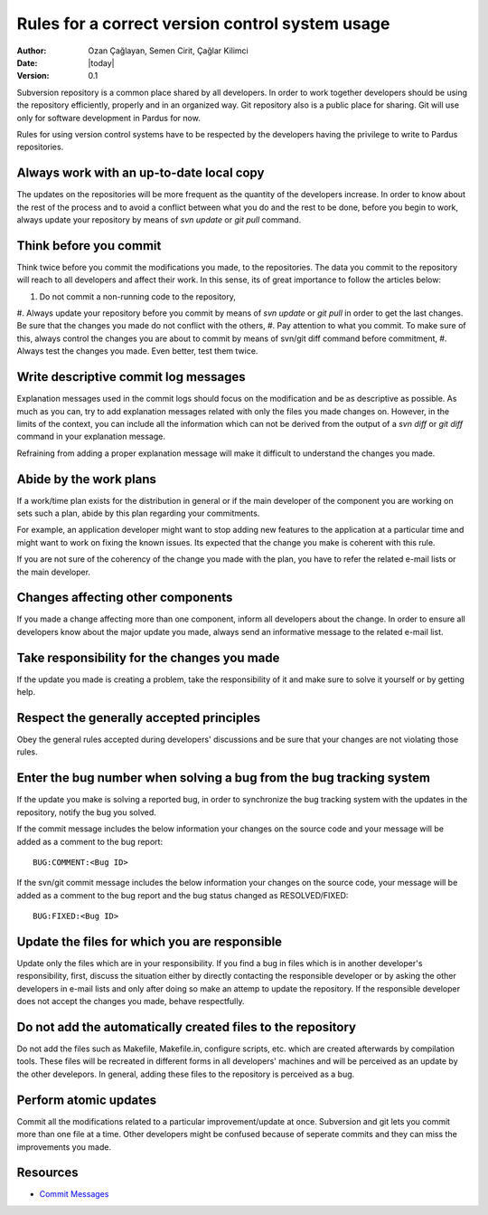 .. _subversion-rules:

Rules for a correct version control system usage
================================================

:Author: Ozan Çağlayan, Semen Cirit, Çağlar Kilimci
:Date: |today|
:Version: 0.1

Subversion repository is a common place shared by all developers. In order to
work together developers should be using the repository efficiently, properly
and in an organized way. Git repository also is a public place for sharing. Git
will use only for software development in Pardus for now.

Rules for using version control systems have to be respected by the developers
having the privilege to write to Pardus repositories.

Always work with an up-to-date local copy
-----------------------------------------

The updates on the repositories will be more frequent as the quantity of the
developers increase. In order to know about the rest of the process and to
avoid a conflict between what you do and the rest to be done, before you begin
to work, always update your repository by means of *svn update* or *git pull*
command.

Think before you commit
-----------------------

Think twice before you commit the modifications you made, to the repositories.
The data you commit to the repository will reach to all developers and affect
their work. In this sense, its of great importance to follow the articles
below:

#. Do not commit a non-running code to the repository,
#. Always update your repository before you commit by means of *svn update* or
*git pull* in order to get the last changes. Be sure that the changes you made
do not conflict with the others,
#. Pay attention to what you commit. To make sure of this, always control the
changes you are about to commit by means of svn/git diff command before
commitment,
#. Always test the changes you made. Even better, test them twice.

Write descriptive commit log messages
-------------------------------------

Explanation messages used in the commit logs should focus on the modification
and be as descriptive as possible. As much as you can, try to add explanation
messages related with only the files you made changes on. However, in the
limits of the context, you can include all the information which can not be
derived from the output of a *svn diff* or *git diff* command in your
explanation message.

Refraining from adding a proper explanation message will make it difficult to
understand the changes you made.

Abide by the work plans
-----------------------

If a work/time plan exists for the distribution in general or if the main
developer of the component you are working on sets such a plan, abide by this
plan regarding your commitments.

For example, an application developer might want to stop adding new features
to the application at a particular time and might want to work on fixing the
known issues. Its expected that the change you make is coherent with this rule.

If you are not sure of the coherency of the change you made with the plan, you
have to refer the related e-mail lists or the main developer.

Changes affecting other components
----------------------------------

If you made a change affecting more than one component, inform all developers
about the change. In order to ensure all developers know about the major update
you made, always send an informative message to the related e-mail list.

Take responsibility for the changes you made
--------------------------------------------

If the update you made is creating a problem, take the responsibility of it
and make sure to solve it yourself or by getting help.

Respect the generally accepted principles
-----------------------------------------

Obey the general rules accepted during developers' discussions and be sure
that your changes are not violating those rules.

Enter the bug number when solving a bug from the bug tracking system
--------------------------------------------------------------------

If the update you make is solving a reported bug, in order to synchronize the
bug tracking system with the updates in the repository, notify the bug you
solved.

If the commit message includes the below information your changes on the
source code and your message will be added as a comment to the bug report::

    BUG:COMMENT:<Bug ID>

If the svn/git commit message includes the below information your changes on
the source code, your message will be added as a comment to the bug report and
the bug status changed as RESOLVED/FIXED::

        BUG:FIXED:<Bug ID>


Update the files for which you are responsible
----------------------------------------------

Update only the files which are in your responsibility. If you find a bug in
files which is in another developer's responsibility, first, discuss the
situation either by directly contacting the responsible developer or by asking
the other developers in e-mail lists and only after doing so make an attemp to
update the repository. If the responsible developer does not accept the changes
you made, behave respectfully.

Do not add the automatically created files to the repository
------------------------------------------------------------

Do not add the files such as Makefile, Makefile.in, configure scripts, etc.
which are created afterwards by compilation tools. These files will be
recreated in different forms in all developers' machines and will be perceived
as an update by the other develepors. In general, adding these files to the
repository is perceived as a bug.

Perform atomic updates
----------------------

Commit all the modifications related to a particular improvement/update at
once. Subversion and git lets you commit more than one file at a time. Other
developers might be confused because of seperate commits and they can miss the
improvements you made.

Resources
---------

* `Commit Messages <http://who-t.blogspot.com/2009/12/on-commit-messages.html>`_

